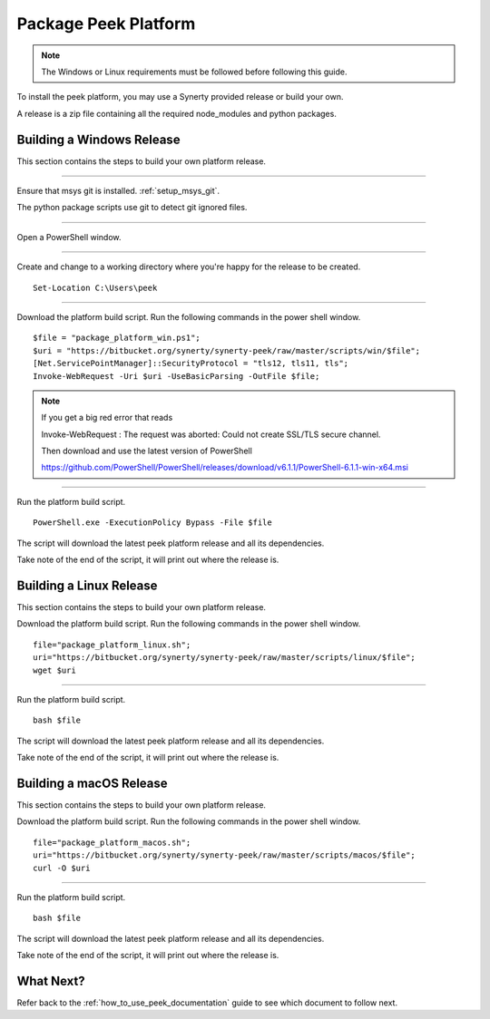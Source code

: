 .. _package_peek_platform:

=====================
Package Peek Platform
=====================

.. note:: The Windows or Linux requirements must be followed before following this guide.

To install the peek platform, you may use a Synerty provided release or build your own.

A release is a zip file containing all the required node_modules and python packages.

Building a Windows Release
--------------------------

This section contains the steps to build your own platform release.

----

Ensure that msys git is installed. :ref:`setup_msys_git`.

The python package scripts use git to detect git ignored files.

----

Open a PowerShell window.

----

Create and change to a working directory where you're happy for the release to be created.

::

    Set-Location C:\Users\peek

----

Download the platform build script.
Run the following commands in the power shell window.

::

    $file = "package_platform_win.ps1";
    $uri = "https://bitbucket.org/synerty/synerty-peek/raw/master/scripts/win/$file";
    [Net.ServicePointManager]::SecurityProtocol = "tls12, tls11, tls";
    Invoke-WebRequest -Uri $uri -UseBasicParsing -OutFile $file;

.. note:: If you get a big red error that reads ::

        Invoke-WebRequest : The request was aborted: Could not create SSL/TLS secure channel.

        Then download and use the latest version of PowerShell

        https://github.com/PowerShell/PowerShell/releases/download/v6.1.1/PowerShell-6.1.1-win-x64.msi



----

Run the platform build script.

::

    PowerShell.exe -ExecutionPolicy Bypass -File $file

The script will download the latest peek platform release and all its dependencies.

Take note of the end of the script, it will print out where the release is.


Building a Linux Release
------------------------

This section contains the steps to build your own platform release.

Download the platform build script.
Run the following commands in the power shell window.

::

        file="package_platform_linux.sh";
        uri="https://bitbucket.org/synerty/synerty-peek/raw/master/scripts/linux/$file";
        wget $uri


----

Run the platform build script.

::

       bash $file

The script will download the latest peek platform release and all its dependencies.

Take note of the end of the script, it will print out where the release is.


Building a macOS Release
------------------------

This section contains the steps to build your own platform release.

Download the platform build script.
Run the following commands in the power shell window.

::

        file="package_platform_macos.sh";
        uri="https://bitbucket.org/synerty/synerty-peek/raw/master/scripts/macos/$file";
        curl -O $uri


----

Run the platform build script.

::

       bash $file

The script will download the latest peek platform release and all its dependencies.

Take note of the end of the script, it will print out where the release is.

 
What Next?
----------

Refer back to the :ref:`how_to_use_peek_documentation` guide to see which document to
follow next.
